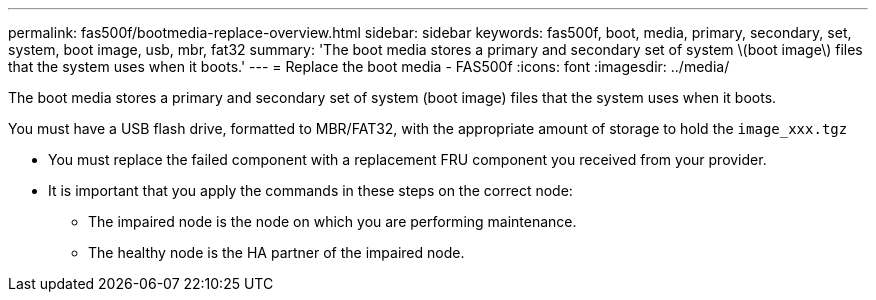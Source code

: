 ---
permalink: fas500f/bootmedia-replace-overview.html
sidebar: sidebar
keywords: fas500f, boot, media, primary, secondary, set, system, boot image, usb, mbr, fat32
summary: 'The boot media stores a primary and secondary set of system \(boot image\) files that the system uses when it boots.'
---
= Replace the boot media - FAS500f
:icons: font
:imagesdir: ../media/

[.lead]
The boot media stores a primary and secondary set of system (boot image) files that the system uses when it boots.

You must have a USB flash drive, formatted to MBR/FAT32, with the appropriate amount of storage to hold the `image_xxx.tgz`

* You must replace the failed component with a replacement FRU component you received from your provider.
* It is important that you apply the commands in these steps on the correct node:
 ** The impaired node is the node on which you are performing maintenance.
 ** The healthy node is the HA partner of the impaired node.
